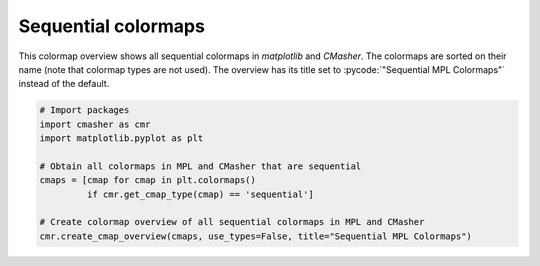 Sequential colormaps
====================
This colormap overview shows all sequential colormaps in *matplotlib* and *CMasher*.
The colormaps are sorted on their name (note that colormap types are not used).
The overview has its title set to :pycode:`"Sequential MPL Colormaps"` instead of the default.

.. image:: ../images/seq_mpl_cmaps.png
    :alt: Colormap overview of all sequential colormaps in *matplotlib* and *CMasher*.
    :width: 100%
    :align: center

.. code:: python

    # Import packages
    import cmasher as cmr
    import matplotlib.pyplot as plt

    # Obtain all colormaps in MPL and CMasher that are sequential
    cmaps = [cmap for cmap in plt.colormaps()
             if cmr.get_cmap_type(cmap) == 'sequential']

    # Create colormap overview of all sequential colormaps in MPL and CMasher
    cmr.create_cmap_overview(cmaps, use_types=False, title="Sequential MPL Colormaps")
